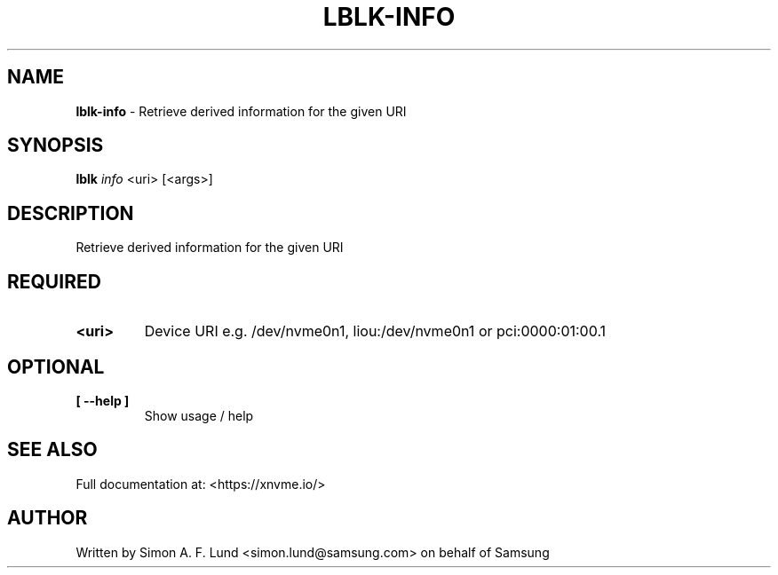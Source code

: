 .\" Text automatically generated by txt2man
.TH LBLK-INFO 1 "16 December 2020" "xNVMe" "xNVMe"
.SH NAME
\fBlblk-info \fP- Retrieve derived information for the given URI
.SH SYNOPSIS
.nf
.fam C
\fBlblk\fP \fIinfo\fP <uri> [<args>]
.fam T
.fi
.fam T
.fi
.SH DESCRIPTION
Retrieve derived information for the given URI
.SH REQUIRED
.TP
.B
<uri>
Device URI e.g. /dev/nvme0n1, liou:/dev/nvme0n1 or pci:0000:01:00.1
.RE
.PP

.SH OPTIONAL
.TP
.B
[ \fB--help\fP ]
Show usage / help
.RE
.PP


.SH SEE ALSO
Full documentation at: <https://xnvme.io/>
.SH AUTHOR
Written by Simon A. F. Lund <simon.lund@samsung.com> on behalf of Samsung
